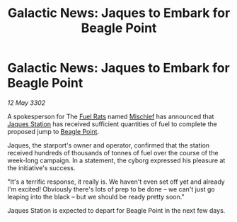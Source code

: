 :PROPERTIES:
:ID:       8923f36d-54a0-40db-8323-cdf70580a6e9
:END:
#+title: Galactic News: Jaques to Embark for Beagle Point
#+filetags: :3302:galnet:

* Galactic News: Jaques to Embark for Beagle Point

/12 May 3302/

A spokesperson for The [[id:de6c1eee-a957-4d48-a840-f3fe15b5801b][Fuel Rats]] named [[id:78dc1804-9537-4e52-bba1-ca98efd86229][Mischief]] has announced that
[[id:935880a2-d4fb-4d27-ad48-0f95112ee0fe][Jaques Station]] has received sufficient quantities of fuel to complete
the proposed jump to [[id:80ea667a-62b4-4082-bed0-ce253d76869b][Beagle Point]].

Jaques, the starport's owner and operator, confirmed that the station
received hundreds of thousands of tonnes of fuel over the course of
the week-long campaign. In a statement, the cyborg expressed his
pleasure at the initiative's success.

"It's a terrific response, it really is. We haven't even set off yet
and already I'm excited! Obviously there's lots of prep to be done –
we can't just go leaping into the black – but we should be ready
pretty soon."

Jaques Station is expected to depart for Beagle Point in the next few
days.
